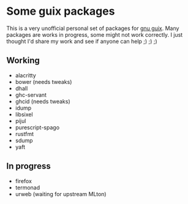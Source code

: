 * Some guix packages
  This is a very unofficial personal set of packages for [[https://guix.gnu.org/][gnu guix]].
  Many packages are works in progress, some might not work correctly.
  I just thought I'd share my work and see if anyone can help ;) ;) ;)
** Working
   - alacritty
   - bower (needs tweaks)
   - dhall
   - ghc-servant
   - ghcid (needs tweaks)
   - idump
   - libsixel
   - pijul
   - purescript-spago
   - rustfmt
   - sdump
   - yaft
** In progress
   - firefox
   - termonad
   - urweb (waiting for upstream MLton)
